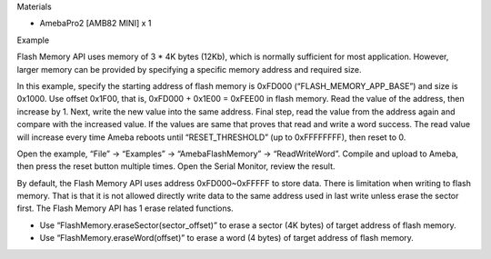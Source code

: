 Materials

-  AmebaPro2 [AMB82 MINI] x 1

Example

Flash Memory API uses memory of 3 \* 4K bytes (12Kb), which is normally
sufficient for most application. However, larger memory can be provided
by specifying a specific memory address and required size.

In this example, specify the starting address of flash memory is 0xFD000
(“FLASH_MEMORY_APP_BASE”) and size is 0x1000. Use offset 0x1F00, that
is, 0xFD000 + 0x1E00 = 0xFEE00 in flash memory. Read the value of the
address, then increase by 1. Next, write the new value into the same
address. Final step, read the value from the address again and compare
with the increased value. If the values are same that proves that read
and write a word success. The read value will increase every time Ameba
reboots until “RESET_THRESHOLD” (up to 0xFFFFFFFF), then reset to 0.

Open the example, “File” -> “Examples” -> “AmebaFlashMemory” ->
“ReadWriteWord”. Compile and upload to Ameba, then press the reset
button multiple times. Open the Serial Monitor, review the result.

|A screenshot of a computer program Description automatically generated|

By default, the Flash Memory API uses address 0xFD000~0xFFFFF to store
data. There is limitation when writing to flash memory. That is that it
is not allowed directly write data to the same address used in last
write unless erase the sector first. The Flash Memory API has 1 erase
related functions.

-  Use “FlashMemory.eraseSector(sector_offset)” to erase a sector (4K
   bytes) of target address of flash memory.

-  Use “FlashMemory.eraseWord(offset)” to erase a word (4 bytes) of
   target address of flash memory.

.. |A screenshot of a computer program Description automatically generated| image:: ../../_static/Example_Guides/Flash_Memory_-_Read_Write_Word/Flash_Memory_-_Read_Write_Word_images/image01.png
   :width: 6.26806in
   :height: 3.3375in
